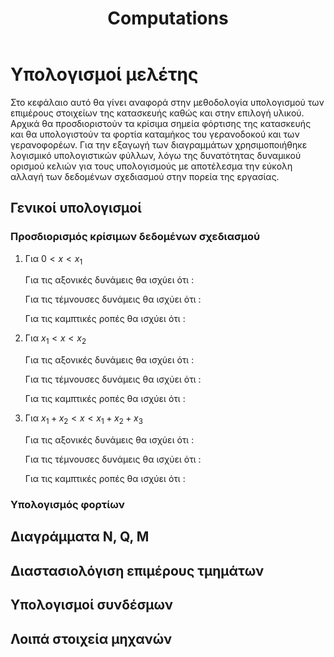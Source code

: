 #+TITLE: Computations

#+STARTUP: latexpreview
#+LANGUAGE: gr
#+OPTIONS: toc: t tags:t
#+LATEX: tags
#+EXPORT_SELECT_TAGS: export
#+EXPORT_EXCLUDE_TAGS: noexport
#+EXCLUDE_TAGS: noexport
#+TAGS:  noexport(n)

* Υπολογισμοί μελέτης
Στο κεφάλαιο αυτό θα γίνει αναφορά στην μεθοδολογία υπολογισμού των
επιμέρους στοιχείων της κατασκευής καθώς και στην επιλογή υλικού. Αρχικά
θα προσδιοριστούν τα κρίσιμα σημεία φόρτισης της κατασκευής και θα
υπολογιστούν τα φορτία καταμήκος του γερανοδοκού και των γερανοφορέων.
Για την εξαγωγή των διαγραμμάτων χρησιμοποιήθηκε λογισμικό υπολογιστικών
φύλλων, λόγω της δυνατότητας δυναμικού ορισμού κελιών για τους
υπολογισμούς με αποτέλεσμα την εύκολη αλλαγή των δεδομένων σχεδιασμού
στην πορεία της εργασίας.
** Γενικοί υπολογισμοί
*** Προσδιορισμός κρίσιμων δεδομένων σχεδιασμού

\begin{equation}
\begin{align}
\Sigma F_{x} = 0 \Rightarrow A_{x} = 0
\end{align}
\end{equation}

\begin{equation}
\begin{align}
\Sigma F_{y} = 0 \Rightarrow A_{y}+B_{y}-F_{1}-F_{2} = 0
\end{align}
\end{equation}

\begin{equation}
\begin{align}
\Sigma M_{A} = 0 \Rightarrow F_{1} \cdot x_{1}+F_{2} \cdot x_{2} - B_{y} \cdot x_{tot} = 0
\end{align}
\end{equation}

\begin{equation}
\begin{align}
(3) \Rightarrow B_{y} =  \frac{F_{1} \cdot x_{1}+F_{2} \cdot x_{2}}{x_{tot}}
\end{align}
    \end{equation}

\begin{equation}
\begin{align}
(2) \Rightarrow A_{y} = F_{1}+F_{2} - \frac{F_{1} \cdot x_{1}+F_{2} \cdot x_{2}}{x_{tot}}
\end{align}
\end{equation}

**** Για \(0<x<x_{1}\)

Για τις αξονικές δυνάμεις θα ισχύει ότι :

\begin{equation}
\begin{align}
N(x) - A_{x} = 0 \Rightarrow N(x) = A_{x} \Rightarrow \\
&N(x) = 0
\end{align}
\end{equation}

Για τις τέμνουσες δυνάμεις θα ισχύει ότι :

\begin{equation}
\begin{align}
Q(x) - A_{y} = 0 \Rightarrow Q(x) = A_{y} \Rightarrow \\
&Q(x) = F_{1}+F_{2} - \frac{F_{1} \cdot x_{1}+F_{2} \cdot x_{2}}{x_{tot}}
\end{align}
\end{equation}

Για τις καμπτικές ροπές θα ισχύει ότι :

\begin{equation}
\begin{align}
M(x) + A_{y} \cdot x = 0 \Rightarrow M(x) = -A_{y} \cdot x \Rightarrow \\
&M(x) = -(\right F_{1}+F_{2} - \frac{F_{1} \cdot x_{1}+F_{2} \cdot x_{2}}{x_{tot}} \left) \cdot x
\end{align}
\end{equation}


**** Για \(x_{1}<x<x_{2}\)

Για τις αξονικές δυνάμεις θα ισχύει ότι :

\begin{equation}
\begin{align}
N(x) - A_{x} = 0 \Rightarrow N(x) = A_{x} \Rightarrow \\
&N(x)= 0
\end{align}
\end{equation}

Για τις τέμνουσες δυνάμεις θα ισχύει ότι :

\begin{equation}
\begin{align}
Q(x) - A_{y} +F_{1} = 0 \Rightarrow Q(x) = A_{y}-F_{1} \Rightarrow \\
&Q(x) = F_{2} - \frac{F_{1} \cdot x_{1}+F_{2} \cdot x_{2}}{x_{tot}}
\end{align}
\end{equation}

Για τις καμπτικές ροπές θα ισχύει ότι :

\begin{equation}
\begin{align}
M(x) + A_{y} \cdot x + F_{1} \cdot (x-x_{1}) = 0 \Rightarrow \\
M(x) = -(A_{y} \cdot x + F_{1} \cdot (x-x_{1})) \Rightarrow \\
&M(x) = - [\right (\right F_{1}+F_{2}-\frac{F_{1}\cdot x_{1}+F_{2}\cdot x_{2}}{x_{tot}}\left)\cdot x +F_{1}\cdot(x-x_{1})\left]
\end{align}
\end{equation}

**** Για \(x_{1} + x_{2} < x <x_{1}+x_{2}+x_{3}\)

Για τις αξονικές δυνάμεις θα ισχύει ότι :

\begin{equation}
\begin{align}
N(x) - A_{x} = 0 \Rightarrow N(x) = A_{x} \Rightarrow \\
&N(x) = 0
\end{align}
\end{equation}

Για τις τέμνουσες δυνάμεις θα ισχύει ότι :

\begin{equation}
\begin{align}
Q(x) - A_{y} +F_{1} +F_{2} = 0 \Rightarrow \\
Q(x) = A_{y} - F_{1}-F_{2} \Rightarrow \\
&Q(x) = - \frac{F_{1} \cdot x_{1}+F_{2} \cdot x_{2}}{x_{tot}}
\end{align}
\end{equation}

Για τις καμπτικές ροπές θα ισχύει ότι :

\begin{equation}
\begin{align}
M(x) + A_{y} \cdot x - F_{1} \cdot (x-x_{1}) - F_{2} \cdot (x-x_{1}-x_{2}) = 0 \Rightarrow \\
M(x) = -(A_{y} \cdot x - F_{1} \cdot (x-x_{1}) - F_{2} \cdot (x-x_{1}-x_{2})) \Rightarrow \\
&M(x) = - [\right (\right F_{1}+F_{2} - \frac{F_{1} \cdot x_{1}+F_{2} \cdot x_{2}}{x_{tot}} \left) \cdot x - F_{1} \cdot (x-x_{1}) - F_{2} \cdot (x-x_{1}-x_{2}) \left]
\end{align}
\end{equation}

*** Υπολογισμός φορτίων
** Διαγράμματα N, Q, M
** Διαστασιολόγιση επιμέρους τμημάτων
** Υπολογισμοί συνδέσμων
** Λοιπά στοιχεία μηχανών
* notes :noexport:
** TODO be ready at<2023-01-29 Κυρ>
** How to continue the numbering

\begin{equation}
\begin{align}
\setcounter{7}
\Sigma F_{x} = 0 \Rightarrow A_{x} = 0
\end{align}
\end{equation}

\begin{equation}
\begin{align}
\setcounter{8}
\Sigma F_{y} = 0 \Rightarrow A_{y}+B_{y}-F_{1}-F_{2} = 0
\end{align}
\end{equation}

\begin{equation}
\begin{align}
\setcounter{8}
\Sigma M_{A} = 0 \Rightarrow F_{1} \cdot x_{1}+F_{2} \cdot x_{2} - B_{y} \cdot x_{tot} = 0
\end{align}
\end{equation}

\begin{equation}
\begin{align}
\setcounter{8}
(3) \Rightarrow B_{y} = 23.544 [kN]
\end{align}
\end{equation}

\begin{equation}
\begin{align}
\setcounter{8}
(2) \Rightarrow A_{y} = F_{1}+F_{2} - B_{y} \Rightarrow
\end{align}
\end{equation}

\begin{equation}
\begin{align}
\setcounter{8}
F_{work_{tot}} - B_{y} = 47.088 [kN] - 23.544 [kN] = 23.544 [kN]
\end{align}
\end{equation}
